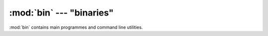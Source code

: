 :mod:`bin` --- "binaries"
=========================

.. module:: bin
  :synopsis: "binaries"

:mod:`bin` contains main programmes and command line utilities.


.. function:: compare_annotations.main( [argv] )

   compares two annotation files containing decisions on candidate
   entailments, such as :file:`dta/infer/fracas/fracas-1-1/gold.tsa.xml` and
   :file:`dta/infer/fracas/fracas-1-1/McPIETAgent.tsa.xml`.
   
   The *argv* list should contain as its first element the subdirectory
   where files are to be found (default :file:`dta/infer/fracas/fracas-1`).
   Then all directories are traversed which are subdirectories
   :file:`dta/infer/fracas` and have as a prefix ``fracas-1``.

   Within each directory, a file named in the second element in the
   *argv* list (default ``gold.tsa.xml``) is then compared against
   a file named in the third element (default ``McPIETAgent.tsa.xml``).


.. function:: decide_annotations.main( [argv] )

   takes a McPIET annotation
     (such as :file:`dta/infer/fracas/fracas-1-1/McPIETAgent.tsa.xml`)
   and makes new entailment decisions on the basis of the numeric
   `r1` and `r2` fields.

   The default strategy in McPIET is to say `entailment` when `r1` is `1.0`,
   contradiction when `r2` is `1.0` and `unknown` otherwise. -- This leads to
   strict logical decisions and no robustness.

   The strategy used in :func:`decide_annotation.main( [argv] )`, on the other
   hand, leads to more robustness.  Here a decision is `entailment` whenever
   `r1` > `r2`, and `no entailment` otherwise.

   A traversal through subdirectories is done as in
   :func:`compare_annotations.main()`
   on the basis of *argv*.  Here the second element of *argv* is the input
   annotation file and the third element is the output annotaion file.


.. function:: extract_ergsem_smi.main( [argv] )

   extracts information from the ERG's SEM-I files in the directory named in
   the first element of the *argv* list, and creates as output some python files
   in a directory named in the second element.

   In the process, it checks PyPES-internal assumptions against the grammar's
   SEM-I, so when assertions fail, then that version of the ERG should not be
   used with PyPES.  If the extraction succeeds, the output files need to go
   in :file:`src/pypes/codecs_/mrs/_smi/_ergsem_smi_checker_auto.py` and
   :file:`src/pypes/proto/lex/_erg_auto.py`.


.. function:: extract_logical_patterns.main( [argv] )

   goes through the MRS test data items, and extracts examples of
   predications, grouping them by the type of the MRS elementary
   predications, which is often useful for developing logical
   rewriting definitions.

   The input is taken from :file:`dta/test`, and the output is
   written to :file:`dta/pat`.
   *argv* is ignored.


.. function:: preprocess_fracas.main( [argv] )

   reads :file:`dta/infer/edited/fracas.bmc.xml`, and populates
   both the output directories in :file:`dta/infer/fracas`, and
   the items database in :file:`dta/items/fracas`.
   *argv* is ignored.


.. function:: preprocess_rte.main( [argv] )

   reads :file:`dta/infer/edited/rte*.rte.xml`, and populates
   both the output directories in :file:`dta/infer/rte`, and
   the items databases in :file:`dta/items/rte-*`
   *argv* is ignored.
   *(not fully implemented yet)*.


.. function:: preprocess_rte_results.main( [argv] )

   reads the system submissions from past RTE evaluations,
   from :file:`dta/infer/edited/rte-results*.tar.gz`, and
   creates annotation files in :file:`dta/infer/rte/`.
   *argv* is ignored.


.. function:: read_treebank.main( [argv] )

   reads the treebank in :file:`dta/treebanks/fracas.gz`
   and populates the database in :file:`items/fracas`
   with protoforms in basic and bdsf form.
   *argv* is ignored.


.. function:: run_score.main( [argv] )

   iterates through subdirectories of :file:`dta/infer/fracas`
   or :file:`dta/infer/rte` and creates CSV files in
   :file:`dta/infer/score` to summarize the scores for the
   different inference engines and subsets of the datasets.


.. function:: run_testsuite.main( [argv] )
.. function:: sanitize_rte.main( [argv] )

